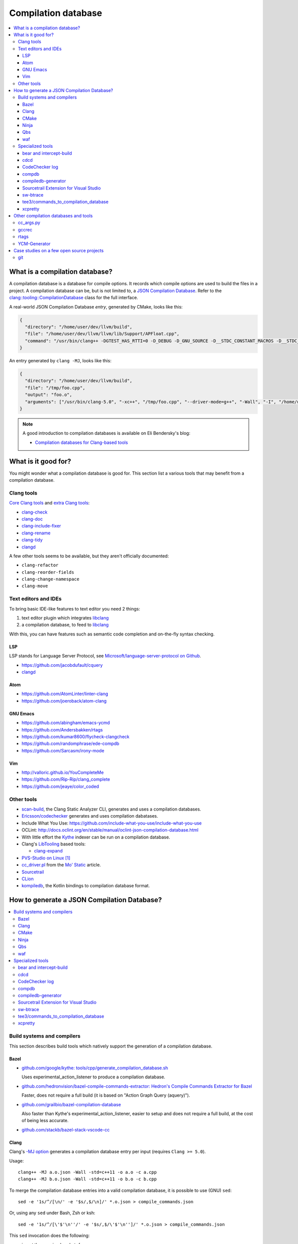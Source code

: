 
********************
Compilation database
********************

.. contents::
   :local:


What is a compilation database?
===============================

A compilation database is a database for compile options.
It records which compile options are used to build the files in a project.
A compilation database can be, but is not limited to,
a `JSON Compilation Database`_.
Refer to the `clang::tooling::CompilationDatabase`_ class
for the full interface.

A real-world JSON Compilation Database *entry*, generated by CMake,
looks like this:

.. code-block:: json

    {
      "directory": "/home/user/dev/llvm/build",
      "file": "/home/user/dev/llvm/llvm/lib/Support/APFloat.cpp",
      "command": "/usr/bin/clang++ -DGTEST_HAS_RTTI=0 -D_DEBUG -D_GNU_SOURCE -D__STDC_CONSTANT_MACROS -D__STDC_FORMAT_MACROS -D__STDC_LIMIT_MACROS -Ilib/Support -I/home/user/dev/llvm/llvm/lib/Support -Iinclude -I/home/user/dev/llvm/llvm/include -fPIC -fvisibility-inlines-hidden -Wall -W -Wno-unused-parameter -Wwrite-strings -Wcast-qual -Wmissing-field-initializers -pedantic -Wno-long-long -Wcovered-switch-default -Wnon-virtual-dtor -Wdelete-non-virtual-dtor -Werror=date-time -std=c++11 -fcolor-diagnostics -ffunction-sections -fdata-sections -O3 -UNDEBUG -fno-exceptions -fno-rtti -o lib/Support/CMakeFiles/LLVMSupport.dir/APFloat.cpp.o -c /home/user/dev/llvm/llvm/lib/Support/APFloat.cpp"
    }

An entry generated by ``clang -MJ``, looks like this:

.. code-block:: json

   {
     "directory": "/home/user/dev/llvm/build",
     "file": "/tmp/foo.cpp",
     "output": "foo.o",
     "arguments": ["/usr/bin/clang-5.0", "-xc++", "/tmp/foo.cpp", "--driver-mode=g++", "-Wall", "-I", "/home/user/dev/libcpp/libcpp/include", "-c", "--target=x86_64-unknown-linux-gnu"]
   }


.. note:: A good introduction to compilation databases
          is available on Eli Bendersky's blog:

          * `Compilation databases for Clang-based tools`_


What is it good for?
====================

You might wonder what a compilation database is good for.
This section list a various tools that may benefit from a compilation database.


Clang tools
-----------

`Core Clang tools`_ and `extra Clang tools`_:

* `clang-check <http://clang.llvm.org/docs/ClangCheck.html>`_
* `clang-doc <https://clang.llvm.org/extra/clang-doc.html>`_
* `clang-include-fixer <http://clang.llvm.org/extra/include-fixer.html>`_
* `clang-rename <http://clang.llvm.org/extra/clang-rename.html>`_
* `clang-tidy <http://clang.llvm.org/extra/clang-tidy>`_
* `clangd <https://clang.llvm.org/extra/clangd.html>`_


A few other tools seems to be available,
but they aren't officially documented:

* ``clang-refactor``
* ``clang-reorder-fields``
* ``clang-change-namespace``
* ``clang-move``

.. seealso::

   * Some of these tools are demoed in the following blog post:
     `Improving workflow by using Clang-based tools
     <https://omtcyfz.github.io/2016/08/30/Improving-workflow-by-using-Clang-based-tools.html>`_

   * `clang-refactor's design document
     <https://docs.google.com/document/d/1w9IkR0_Gqmd5w4CZ2t_ZDZrNLYVirQPyMS41533HQZE/edit?usp=sharing>`_


Text editors and IDEs
---------------------

To bring basic IDE-like features to text editor you need 2 things:

1. text editor plugin which integrates libclang_
2. a compilation database, to feed to libclang_

With this, you can have features such as semantic code completion
and on-the-fly syntax checking.


LSP
^^^

LSP stands for Language Server Protocol,
see `Microsoft/language-server-protocol on Github <https://github.com/Microsoft/language-server-protocol>`_.

* https://github.com/jacobdufault/cquery
* `clangd <https://clang.llvm.org/extra/clangd.html>`_


Atom
^^^^

* https://github.com/AtomLinter/linter-clang
* https://github.com/joeroback/atom-clang


GNU Emacs
^^^^^^^^^

* https://github.com/abingham/emacs-ycmd
* https://github.com/Andersbakken/rtags
* https://github.com/kumar8600/flycheck-clangcheck
* https://github.com/randomphrase/ede-compdb
* https://github.com/Sarcasm/irony-mode


Vim
^^^

* http://valloric.github.io/YouCompleteMe
* https://github.com/Rip-Rip/clang_complete
* https://github.com/jeaye/color_coded


Other tools
-----------

* scan-build_, the Clang Static Analyzer CLI,
  generates and uses a compilation databases.

* `Ericsson/codechecker <codechecker_>`_ generates
  and uses compilation dabatases.

* Include What You Use: https://github.com/include-what-you-use/include-what-you-use

* OCLint: http://docs.oclint.org/en/stable/manual/oclint-json-compilation-database.html

* With little effort the Kythe_ indexer can be run on a compilation database.

* Clang's LibTooling_ based tools:

  * `clang-expand <https://github.com/goldsborough/clang-expand>`_

* `PVS-Studio on Linux <http://www.viva64.com/en/m/0036/>`_ [#pvs-studio-linux-compdb]_

* `cc_driver.pl`_ from the `Mo' Static <http://btorpey.github.io/blog/2016/04/07/mo-static/>`_
  article.

* `Sourcetrail <https://www.sourcetrail.com>`_

* `CLion <https://www.jetbrains.com/clion/>`_

* `kompiledb <https://github.com/saveourtool/kompiledb>`_, the Kotlin bindings
  to compilation database format.

.. seealso::

   Some of the tools listed here:

   * http://clang.llvm.org/docs/ExternalClangExamples.html


How to generate a JSON Compilation Database?
============================================

.. contents::
   :local:


Build systems and compilers
---------------------------

This section describes build tools which natively support
the generation of a compilation database.

Bazel
^^^^^

- `github.com/google/kythe: tools/cpp/generate_compilation_database.sh <https://github.com/kythe/kythe/blob/f215df07e18d1d99535a2839b197a81130fcfd90/tools/cpp/generate_compilation_database.sh>`_

  Uses experimental_action_listener to produce a compilation database.

- `github.com/hedronvision/bazel-compile-commands-extractor: Hedron's Compile Commands Extractor for Bazel <https://github.com/hedronvision/bazel-compile-commands-extractor>`_

  Faster, does not require a full build (it is based on "Action Graph Query (aquery)").

- `github.com/grailbio/bazel-compilation-database <https://github.com/grailbio/bazel-compilation-database>`_

  Also faster than Kythe's experimental_action_listener,
  easier to setup and does not require a full build,
  at the cost of being less accurate.

- `github.com/stackb/bazel-stack-vscode-cc <https://github.com/stackb/bazel-stack-vscode-cc>`_

Clang
^^^^^

Clang's `-MJ option <https://clang.llvm.org/docs/ClangCommandLineReference.html#cmdoption-clang-mj>`_
generates a compilation database entry per input (requires ``Clang >= 5.0``).

Usage::

  clang++ -MJ a.o.json -Wall -std=c++11 -o a.o -c a.cpp
  clang++ -MJ b.o.json -Wall -std=c++11 -o b.o -c b.cpp

To merge the compilation database entries into a valid compilation database,
it is possible to use (GNU) ``sed``::

  sed -e '1s/^/[\n/' -e '$s/,$/\n]/' *.o.json > compile_commands.json

Or, using any ``sed`` under Bash, Zsh or ksh::

  sed -e '1s/^/[\'$'\n''/' -e '$s/,$/\'$'\n'']/' *.o.json > compile_commands.json

This ``sed`` invocation does the following:

* insert the opening bracket: ``[``
* concatenate the entries
* remove the trailing comma of the last entry (to be JSON compliant)
* insert the closing bracket: ``]``


CMake
^^^^^

To generate a JSON compilation database with CMake_,
enable the `CMAKE_EXPORT_COMPILE_COMMANDS`_ option
(requires ``CMake >= 2.8.5``).

For example, in an existing build directory, type::

  cmake -DCMAKE_EXPORT_COMPILE_COMMANDS=ON .

This will create a file name ``compile_commands.json`` in the build directory.


Ninja
^^^^^

To generate a JSON compilation database with Ninja_,
use the `-t compdb`_ option (requires ``Ninja >= 1.2``).
This option takes a list of rules as argument.

Usage::

  ninja -t compdb > compile_commands.json

.. note::

  Ninja < 1.10 were more difficult to use,
  they required a rule name to be specified as an argument.


Qbs
^^^

`qbs <https://doc.qt.io/qbs/>`_ natively support
the generation of a compilation database.

Usage::

  qbs generate --generator clangdb


waf
^^^

`waf <https://waf.io>`_ supports the generation of
a JSON Compilation database by adding the following lines to the wfscript::

  def configure(conf):
      conf.load('compiler_cxx')
      ...
      conf.load('clang_compilation_database')


Specialized tools
-----------------

Some build systems do not support generating a compilation database.

A non-exhaustive list, includes:

* the GNU Build System (autotools): ``./configure`` and friends
* KBuild, the Linux Kernel Makefiles

For this reason, a few tools have emerged to respond to this issue.


bear and intercept-build
^^^^^^^^^^^^^^^^^^^^^^^^

Bear_ and `intercept-build` from scan-build_,
are two tools from `László Nagy`_,
that collects the compile options by intercepting calls to the compiler
during the build.
To have a complete compilation database a full build is required.

The scan-build_ tools is included in Clang tree since release 3.8.0,
as a replacement of the Perl implementation of ``scan-build``.
It's reasonable to think that someday, distributions will offer it as package.
``scan-build`` can already be easily be installed with pip_::

  pip install scan-build

Usage::

  <bear|intercept-build> BUILD_COMMAND

Example::

  bear make -B -j9
  intercept-build ./build.sh

A file named ``compile_commands.json`` is created in the current directory.


cdcd
^^^^

The `cdcc <https://github.com/gicmo/cdcc>`_ uses a compiler wrapper
to write an sqlite3 database,
from which ``compile_commands.json`` files can be generated.

The tools can be used to generate a compilation database
for the `JHBuild tool <https://developer.gnome.org/jhbuild/>`_.

.. seealso::

   * https://christian.kellner.me/2017/03/28/emacs-as-c-ide-and-jhbuild/


CodeChecker log
^^^^^^^^^^^^^^^

The `ld logger`_ tool from codechecker_
has an implementation of a build interceptor
similar to `bear and intercept-build`_.

They favor ``intercept-build`` [#codechecker-intercept-build]_ when available,
but fallback to the `ld logger`_ tool when needed.

The ld logger tool can be invoked with a build command,
for example::

  CodeChecker log -o compile_commands.json -b "make -B"

Howewer, in version 5.6, the resulting compilation database is surprising:

- Escaping of double quotes is not handled properly,
  for example it produces::

    -DIRONY_PACKAGE_VERSION=\"0.2.2-cvs\"

  instead of::

    -DIRONY_PACKAGE_VERSION=\\\"0.2.2-cvs\\\"

- There are compile commands not only for the compilation step,
  but also for linking::

    {
            "directory": "/home/user/build-irony/src",
            "command": "c++ -I<...> ...Irony.cpp.o ...main.cpp.o -o ...irony-server <ldflags...>",
            "file": "/home/user/build-irony/srcCMakeFiles/irony-server.dir/Irony.cpp.o"
    }


Luckily, with ``intercept-build``, these issues are fixed.


compdb
^^^^^^

compdb_ is a tool to manipulate compilation databases.
It can generate a compilation database for header files.


compiledb-generator
^^^^^^^^^^^^^^^^^^^

`compiledb-generator <https://github.com/nickdiego/compiledb-generator>`_
is a tool to generate compilation database for make-based build systems.
It works by parsing the output of commands like ``make --dry-run``.

Usage::

  compiledb-make all > compile_commands.json

To parse an existing build log::

  compiledb-parser . < build-log.txt

There is also a specialized command ``compiledb-aosp``,
to deal with `AOSP <https://source.android.com/>`_.


Sourcetrail Extension for Visual Studio
^^^^^^^^^^^^^^^^^^^^^^^^^^^^^^^^^^^^^^^

The `Sourcetrail Extension`_ for Visual Studio is a GUI tool that generates
JSON Compilation Databases from VS Solutions.
A wide range of VS versions seems to be supported.


sw-btrace
^^^^^^^^^

sourceweb_\ 's btrace_ tool, aka ``sw-btrace``, use the same principle as `bear and intercept-build`_.

The generation is done in 2 steps:

1. Run ``sw-btrace BUILD_COMMAND`` to log the compilation.
2. Call ``sw-btrace-to-compiledb`` to generate a JSON compilation database
   out of the compilation log.

Example::

  sw-btrace make -B
  sw-btrace-to-compiledb

A file named ``compile_commands.json`` is created in the current directory.


tee3/commands_to_compilation_database
^^^^^^^^^^^^^^^^^^^^^^^^^^^^^^^^^^^^^

`tee3/commands_to_compilation_database <https://github.com/tee3/commands_to_compilation_database>`_
can generate compilation databases for Boost.Build, ``make``,
and a potentially other tools by mean of a regular expressions
to match the build output.

It also provides a tools to generate a compilation database
from files specified to the standard input,
and compile options specified on the command line.


xcpretty
^^^^^^^^

xcpretty_ can generate a compilation database for Xcode projects.
To do so, it uses the ``xcodebuild`` output.

Usage::

    xcodebuild | xcpretty -r json-compilation-database


Other compilation databases and tools
=====================================

This section shows that people invented their own compilation database version.
Either because no standards existed yet, or because of specialized needs.


cc_args.py
----------

The `cc_args.py`_ script
from the Vim plugin `clang_complete
<https://github.com/Rip-Rip/clang_complete>`_.

This script generates a `.clang_complete
<https://github.com/Rip-Rip/clang_complete/blob/c7f5673a5d31704e9ec43d43c0606b243d5ef623/doc/clang_complete.txt#L59-L87>`_
configuration file.

Usage::

  make CC='~/.vim/bin/cc_args.py gcc' CXX='~/.vim/bin/cc_args.py g++' -B


gccrec
------

The ``gccrec`` tool from the now unmaintained `gccsense
<https://github.com/m2ym/gccsense>`_ project.

The tool records the compile options in an SQLite database.

Links to the manual for reference:

* `txt <https://github.com/m2ym/gccsense/blob/67c76de401b3d11ccbba0e6d782c8686a341aabf/doc/manual.txt#L205-L252>`_
* `HTML <https://web.archive.org/web/20150223192059/http://cx4a.org/software/gccsense/manual.html#gccrec>`_


rtags
-----

The rtags_ project has a gcc wrapper named ``gcc-rtags-wrapper.sh``
to help feed its internal compilation database.

Description here:

* fixed link: https://github.com/Andersbakken/rtags/tree/499db6f98cc725bca66d122bce571adcdfa32187#setup
* latest: https://github.com/Andersbakken/rtags/#setup


YCM-Generator
-------------

YCM-Generator_ works differently than `bear and intercept-build`_.
It builds a project using a *fake toolchain*.
This is faster than doing a full build,
because the fake toolchain is composed of trivial programs.

The tool does not actually generate a "JSON Compilation Database",
instead it creates a configuration file for YouCompleteMe_.


Case studies on a few open source projects
==========================================

This section describes how to generate a compilation database
for a few open source projects.
Depending on the project,
the method to generate a compilation database can differ.

The result should preferrably be:

**correct**
  Some tools guess the compile options,
  if they guess wrong, the compile command entry is not useful.

**complete**
  A compilation database should be as exhaustive as possible.
  Any file on which a tool can be run on, need to have compile options.

  For example, a compilation database usually lacks compile options for headers,
  even though they would be useful to things like text editors.
  Or compile options for unit tests may not be available,
  if tests aren't built by default.

**fast**
  Between 2 or more correct and complete methods, one should favor the fastest.

  Tools that require a full project build to generate the database
  can easily become a hindrance on big projects.
  Imagine adding a new file to a big project.
  When you have to do a full rebuild
  just to make the file show up in the database,
  it's not pleasant.


git
---

git_ uses a custom Makefile and a ``configure`` scripts for the build.
The build system does not seem to have native support
for the compilation database generation.
We will use `bear and intercept-build`_ to generate one.

From a quick glimpse at the Makefile and documentation,
we can see there is a special ``DEVELOPER`` setting
to enable stricter compilation options.
This is used in this example to match the developer workflow better.

This example has been tested on git 2.9.2.

Compilation database generation with ``bear``::

  echo DEVELOPER=1 >> config.mak
  make configure
  bear make -j9

With ``intercept-build``, replace the last line by::

  intercept-build make -j9


.. rubric:: Footnotes

.. [#pvs-studio-linux-compdb] http://www.viva64.com/en/b/0446/#ID0EEAAC
.. [#codechecker-intercept-build] https://github.com/Ericsson/codechecker/blob/a83bcfde83c432b9b7ef5e99fae1745c91015fec/codechecker_lib/build_manager.py#L66-L85


.. _JSON Compilation Database: http://clang.llvm.org/docs/JSONCompilationDatabase.html
.. _`clang::tooling::CompilationDatabase`: http://clang.llvm.org/doxygen/classclang_1_1tooling_1_1CompilationDatabase.html
.. _Compilation databases for Clang-based tools: http://eli.thegreenplace.net/2014/05/21/compilation-databases-for-clang-based-tools
.. _libclang: http://clang.llvm.org/doxygen/group__CINDEX.html
.. _Core Clang tools: http://clang.llvm.org/docs/ClangTools.html
.. _extra Clang tools: http://clang.llvm.org/extra/index.html
.. _Kythe: https://www.kythe.io
.. _LibTooling: http://clang.llvm.org/docs/LibTooling.html
.. _cc_driver.pl: http://btorpey.github.io/pages/cc_driver.pl/index.html
.. _CMake: https://cmake.org
.. _CMAKE_EXPORT_COMPILE_COMMANDS: https://cmake.org/cmake/help/latest/variable/CMAKE_EXPORT_COMPILE_COMMANDS.html
.. _Ninja: https://ninja-build.org
.. _-t compdb: https://ninja-build.org/manual.html#_extra_tools
.. _Bear: https://github.com/rizsotto/Bear
.. _scan-build: https://github.com/rizsotto/scan-build
.. _László Nagy: https://github.com/rizsotto
.. _pip: https://pip.pypa.io/en/stable/
.. _codechecker: https://github.com/Ericsson/codechecker
.. _ld logger: https://github.com/Ericsson/codechecker/tree/5ae34cf9f234225852debd3022afac2abadc9a64/external-source-deps/build-logger
.. _YCM-Generator: https://github.com/rdnetto/YCM-Generator
.. _YouCompleteMe: https://github.com/Valloric/YouCompleteMe
.. _rtags: https://github.com/Andersbakken/rtags
.. _sourceweb: https://github.com/rprichard/sourceweb
.. _Sourcetrail Extension: https://marketplace.visualstudio.com/items?itemName=vs-publisher-1208751.SourcetrailExtensino
.. _btrace: https://github.com/rprichard/sourceweb#btrace
.. _xcpretty: https://github.com/supermarin/xcpretty
.. _compdb: https://github.com/Sarcasm/compdb
.. _git: https://git-scm.com/
